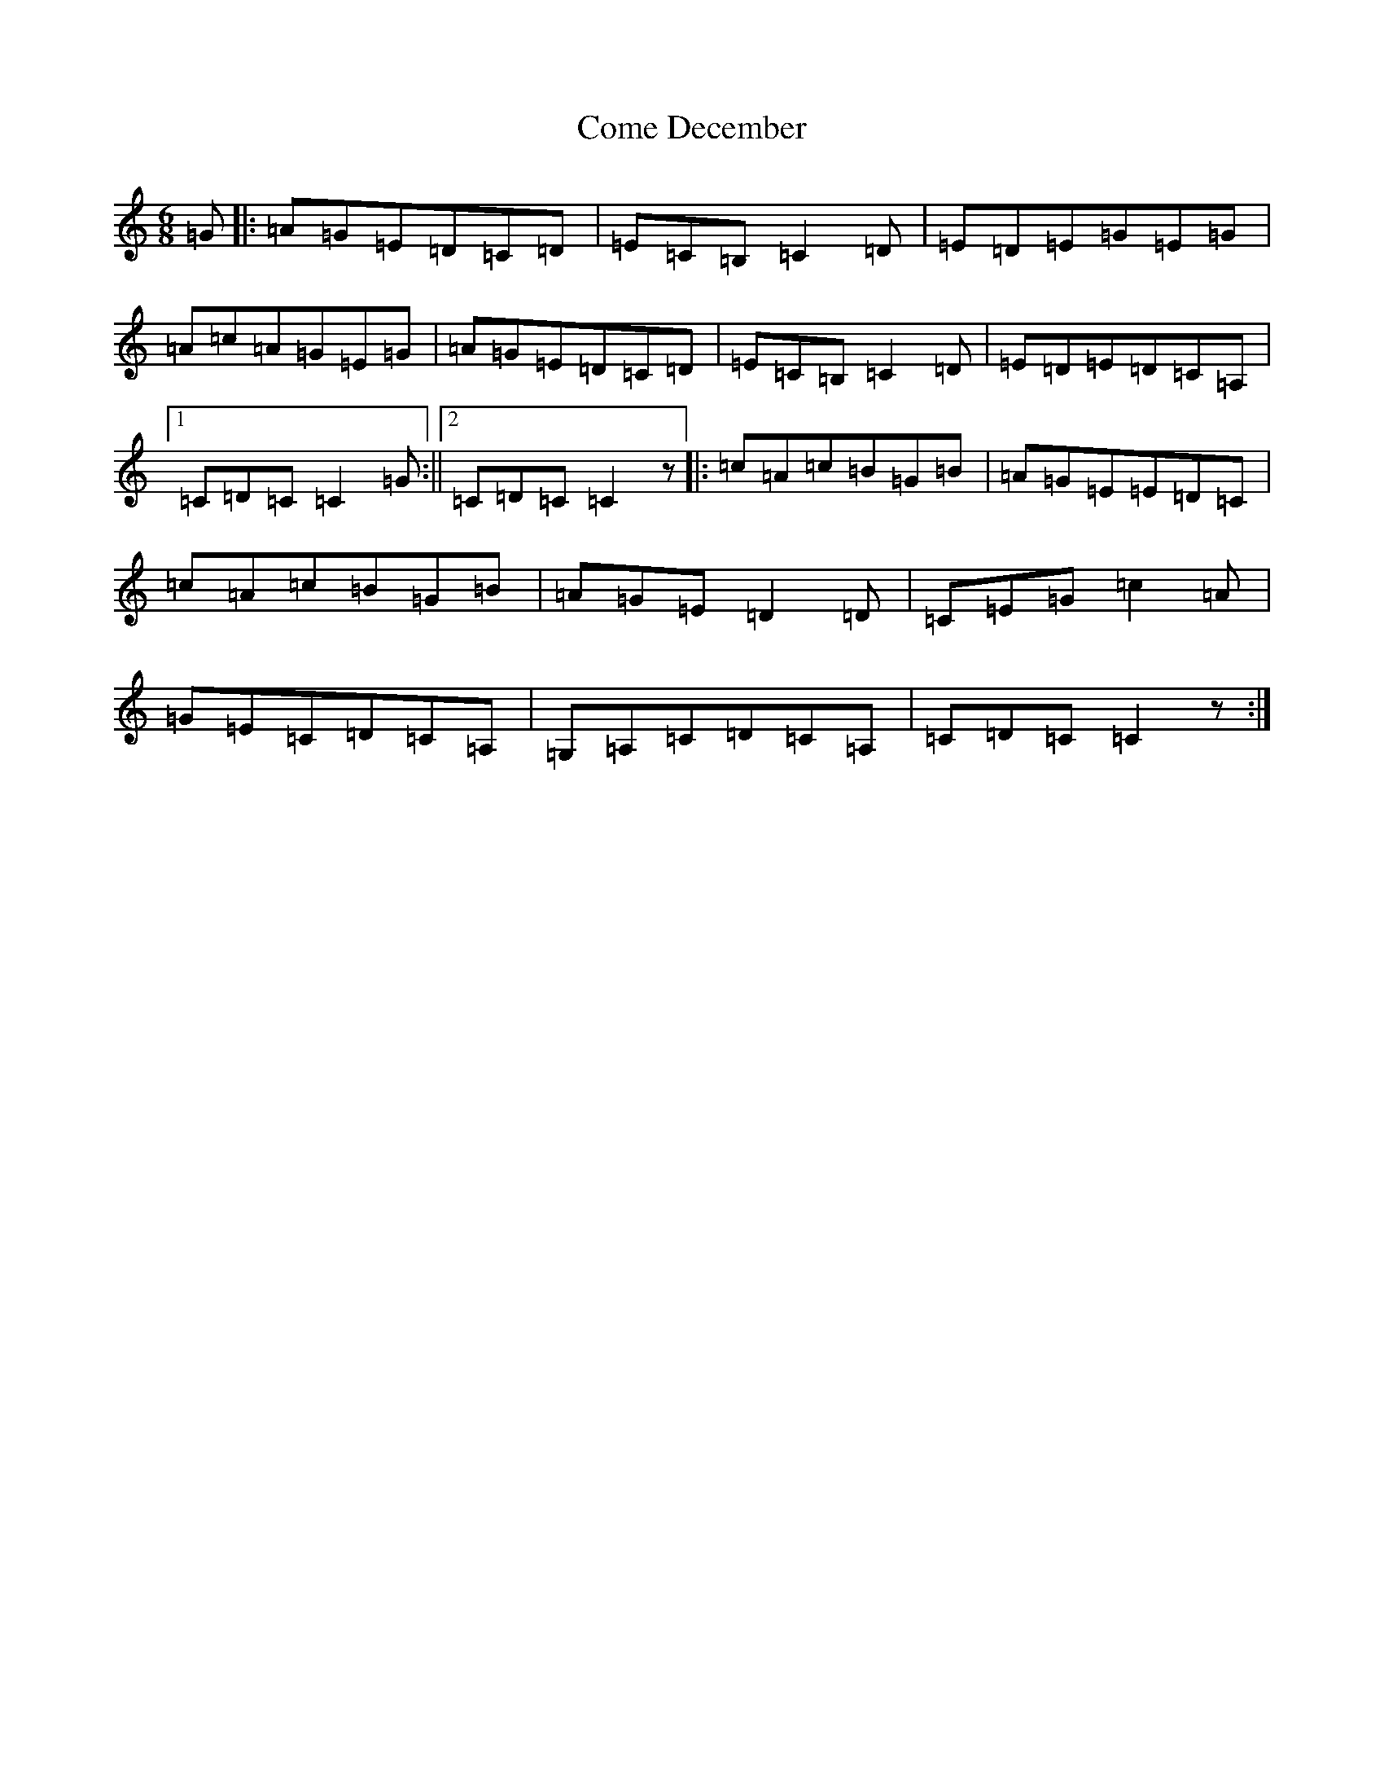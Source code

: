 X: 4003
T: Come December
S: https://thesession.org/tunes/6410#setting6410
R: jig
M:6/8
L:1/8
K: C Major
=G|:=A=G=E=D=C=D|=E=C=B,=C2=D|=E=D=E=G=E=G|=A=c=A=G=E=G|=A=G=E=D=C=D|=E=C=B,=C2=D|=E=D=E=D=C=A,|1=C=D=C=C2=G:||2=C=D=C=C2z|:=c=A=c=B=G=B|=A=G=E=E=D=C|=c=A=c=B=G=B|=A=G=E=D2=D|=C=E=G=c2=A|=G=E=C=D=C=A,|=G,=A,=C=D=C=A,|=C=D=C=C2z:|
